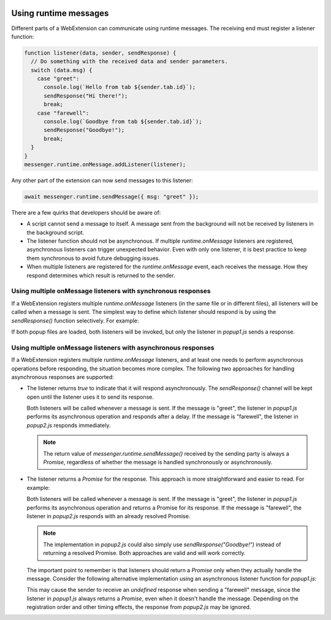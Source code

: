 .. container:: sticky-sidebar
  
  .. include:: ../_includes/developer-resources.rst

======================
Using runtime messages
======================

Different parts of a WebExtension can communicate using runtime messages. The receiving end must register a listener function:

.. code-block:: javascript

  function listener(data, sender, sendResponse) {
    // Do something with the received data and sender parameters.
    switch (data.msg) {
      case "greet":
        console.log(`Hello from tab ${sender.tab.id}`);
        sendResponse("Hi there!");
        break;
      case "farewell":
        console.log(`Goodbye from tab ${sender.tab.id}`);
        sendResponse("Goodbye!");
        break;
    } 
  }
  messenger.runtime.onMessage.addListener(listener);


Any other part of the extension can now send messages to this listener:

.. code-block:: javascript

  await messenger.runtime.sendMessage({ msg: "greet" });

There are a few quirks that developers should be aware of:

* A script cannot send a message to itself. A message sent from the background will not be received by listeners in the background script.
* The listener function should not be asynchronous. If multiple `runtime.onMessage` listeners are registered, asynchronous listeners can trigger unexpected behavior. Even with only one listener, it is best practice to keep them synchronous to avoid future debugging issues.
* When multiple listeners are registered for the `runtime.onMessage` event, each receives the message. How they respond determines which result is returned to the sender.

Using multiple onMessage listeners with synchronous responses
=============================================================

If a WebExtension registers multiple `runtime.onMessage` listeners (in the same file or in different files), all listeners will be called when a message is sent. The simplest way to define which listener should respond is by using the `sendResponse()` function selectively. For example:

.. code-block:: javascript
   :caption: popup1.js

   function listener(data, sender, sendResponse) {
     switch (data.msg) {
       case "greet":
         console.log(`Hello from tab ${sender.tab.id}`);
         sendResponse("Hi there!");
         break;
     } 
   }
   messenger.runtime.onMessage.addListener(listener);

.. code-block:: javascript
   :caption: popup2.js

   function listener(data, sender, sendResponse) {
     switch (data.msg) {
       case "farewell":
         console.log(`Goodbye from tab ${sender.tab.id}`);
         sendResponse("Goodbye!");
         break;
     } 
   }
   messenger.runtime.onMessage.addListener(listener);

.. code-block:: javascript
   :caption: background.js

   // Send a "greet" message
   let response = await messenger.runtime.sendMessage({ msg: "greet" });
   console.log(response); // "Hi there!"

If both popup files are loaded, both listeners will be invoked, but only the listener in `popup1.js` sends a response.

Using multiple onMessage listeners with asynchronous responses
==============================================================

If a WebExtension registers multiple `runtime.onMessage` listeners, and at least one needs to perform asynchronous operations before responding, the situation becomes more complex. The following two approaches for handling asynchronous responses are supported:

* The listener returns `true` to indicate that it will respond asynchronously. The `sendResponse()` channel will be kept open until the listener uses it to send its response.

  .. code-block:: javascript
    :caption: popup1.js

    async function performAsyncOperation(data, sender) {
      // Simulate async work.
      await new Promise(resolve => setTimeout(resolve, 1000)); 
      return "Hi there!";
    }

    function listener(data, sender, sendResponse) {
      switch (data.msg) {
        case "greet":
          console.log(`Hello from tab ${sender.tab.id}`);
          performAsyncOperation(data, sender).then(
            // Send the response when the async operation is complete.
            response => sendResponse(response) 
          );   
          break;
      }
      // Indicate that we will respond asynchronously, keeping the sendResponse channel open.
      return true; 
    }
    messenger.runtime.onMessage.addListener(listener);

  .. code-block:: javascript
    :caption: popup2.js

    function listener(data, sender, sendResponse) {
      switch (data.msg) {
        case "farewell":
          console.log(`Goodbye from tab ${sender.tab.id}`);
          sendResponse("Goodbye!");
          break;
      } 
    }
    messenger.runtime.onMessage.addListener(listener);   

  Both listeners will be called whenever a message is sent. If the message is "greet", the listener in `popup1.js` performs its asynchronous operation and responds after a delay. If the message is "farewell", the listener in `popup2.js` responds immediately.

  .. note::

    The return value of `messenger.runtime.sendMessage()` received by the sending party is always a `Promise`, regardless of whether the message is handled synchronously or asynchronously.

* The listener returns a `Promise` for the response. This approach is more straightforward and easier to read. For example:

  .. code-block:: javascript
    :caption: popup1.js

    async function performAsyncOperation(data, sender) {
       // Simulate async work.
      await new Promise(resolve => setTimeout(resolve, 1000));
      return "Hi there!";
    }

    function listener(data, sender, sendResponse) {
      switch (data.msg) {
        case "greet":
          console.log(`Hello from tab ${sender.tab.id}`);
          // Return a Promise that resolves to the response.
          return performAsyncOperation(data, sender); 
      }
    }
    messenger.runtime.onMessage.addListener(listener);

  .. code-block:: javascript
    :caption: popup2.js

    function listener(data, sender, sendResponse) {
      switch (data.msg) {
        case "farewell":
          console.log(`Goodbye from tab ${sender.tab.id}`);
          // Return a resolved Promise for the response.
          return Promise.resolve("Goodbye!");
      } 
    }
    messenger.runtime.onMessage.addListener(listener);   

  Both listeners will be called whenever a message is sent. If the message is "greet", the listener in `popup1.js` performs its asynchronous operation and returns a Promise for its response. If the message is "farewell", the listener in `popup2.js` responds with an already resolved Promise.

  .. note::

    The implementation in `popup2.js` could also simply use `sendResponse("Goodbye!")` instead of returning a resolved Promise. Both approaches are valid and will work correctly.

  The important point to remember is that listeners should return a `Promise` only when they actually handle the message. Consider the following alternative implementation using an asynchronous listener function for `popup1.js`:
  
  .. code-block:: javascript
    :caption: popup1.js

    async function listener(data, sender, sendResponse) {
      switch (data.msg) {
        case "greet":
          console.log(`Hello from tab ${sender.tab.id}`);
          await new Promise(resolve => setTimeout(resolve, 1000)); // Simulate async work
          return { response: "Hi there!" };
      }
    }
    messenger.runtime.onMessage.addListener(listener);  

  This may cause the sender to receive an `undefined` response when sending a "farewell" message, since the listener in `popup1.js` always returns a `Promise`, even when it doesn't handle the message. Depending on the registration order and other timing effects, the response from `popup2.js` may be ignored.
